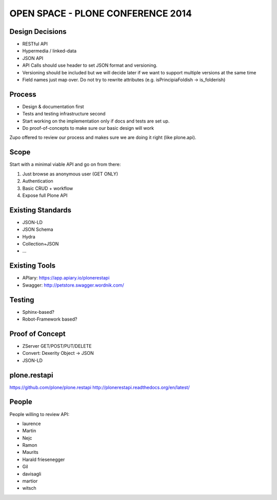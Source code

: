 ==============================================================================
OPEN SPACE - PLONE CONFERENCE 2014
==============================================================================

Design Decisions
----------------

- RESTful API
- Hypermedia / linked-data
- JSON API
- API Calls should use header to set JSON format and versioning.
- Versioning should be included but we will decide later if we want to support
  multiple versions at the same time
- Field names just map over. Do not try to rewrite attributes (e.g. isPrincipiaFoldish -> is_folderish)


Process
-------

- Design & documentation first
- Tests and testing infrastructure second
- Start working on the implementation only if docs and tests are set up.
- Do proof-of-concepts to make sure our basic design will work

Zupo offered to review our process and makes sure we are doing it right (like
plone.api).


Scope
-----

Start with a minimal viable API and go on from there:

1) Just browse as anonymous user (GET ONLY)
2) Authentication
3) Basic CRUD + workflow
4) Expose full Plone API


Existing Standards
------------------

- JSON-LD
- JSON Schema
- Hydra
- Collection+JSON
- ...


Existing Tools
--------------

- APIary: https://app.apiary.io/plonerestapi
- Swagger: http://petstore.swagger.wordnik.com/


Testing
-------

- Sphinx-based?
- Robot-Framework based?


Proof of Concept
----------------

- ZServer GET/POST/PUT/DELETE
- Convert: Dexerity Object -> JSON
- JSON-LD


plone.restapi
-------------

https://github.com/plone/plone.restapi
http://plonerestapi.readthedocs.org/en/latest/



People
------

People willing to review API:

- laurence
- Martin
- Nejc
- Ramon
- Maurits
- Harald friesenegger
- Gil
- davisagli
- martior
- witsch
